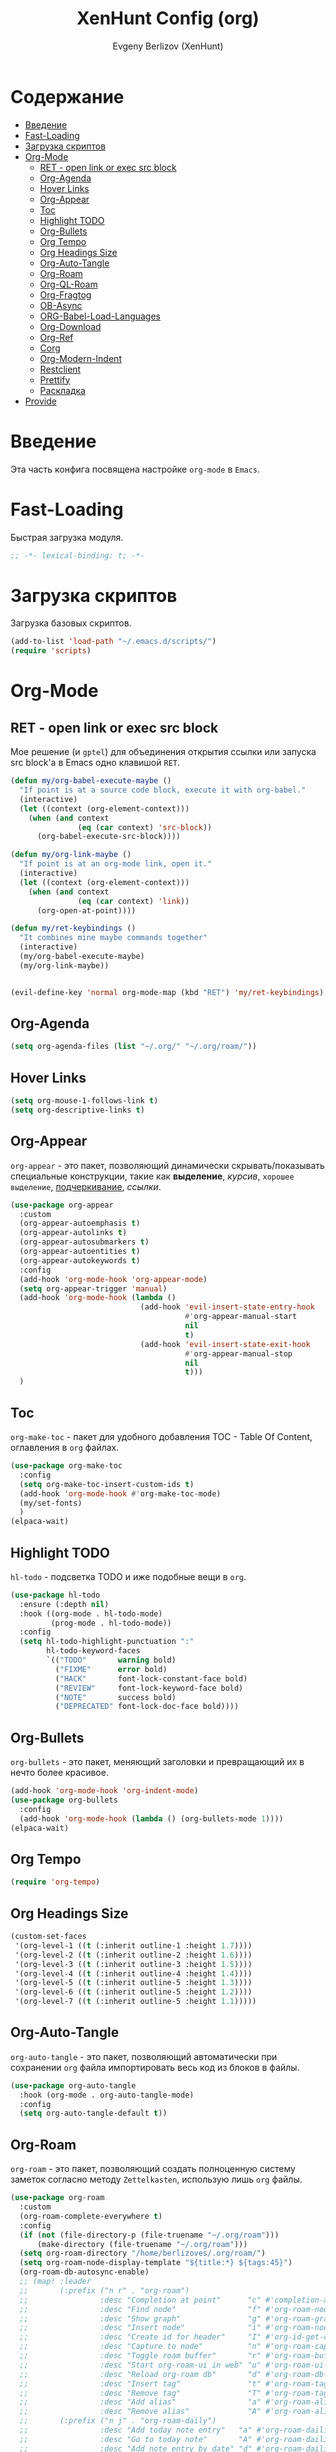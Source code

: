 #+TITLE:XenHunt Config (org)
#+AUTHOR: Evgeny Berlizov (XenHunt)
#+DESCRIPTION: XenHunt's config of org
#+STARTUP: content
#+PROPERTY: header-args :tangle org-mine.el

* Содержание
:PROPERTIES:
:TOC:      :include all :depth 100 :force (nothing) :ignore (this) :local (nothing)
:END:
:CONTENTS:
- [[#введение][Введение]]
- [[#fast-loading][Fast-Loading]]
- [[#загрузка-скриптов][Загрузка скриптов]]
- [[#org-mode][Org-Mode]]
  - [[#ret---open-link-or-exec-src-block][RET - open link or exec src block]]
  - [[#org-agenda][Org-Agenda]]
  - [[#hover-links][Hover Links]]
  - [[#org-appear][Org-Appear]]
  - [[#toc][Toc]]
  - [[#highlight-todo][Highlight TODO]]
  - [[#org-bullets][Org-Bullets]]
  - [[#org-tempo][Org Tempo]]
  - [[#org-headings-size][Org Headings Size]]
  - [[#org-auto-tangle][Org-Auto-Tangle]]
  - [[#org-roam][Org-Roam]]
  - [[#org-ql-roam][Org-QL-Roam]]
  - [[#org-fragtog][Org-Fragtog]]
  - [[#ob-async][OB-Async]]
  - [[#org-babel-load-languages][ORG-Babel-Load-Languages]]
  - [[#org-download][Org-Download]]
  - [[#org-ref][Org-Ref]]
  - [[#corg][Corg]]
  - [[#org-modern-indent][Org-Modern-Indent]]
  - [[#restclient][Restclient]]
  - [[#prettify][Prettify]]
  - [[#раскладка][Раскладка]]
- [[#provide][Provide]]
:END:

* Введение
:PROPERTIES:
:CUSTOM_ID: введение
:END:

Эта часть конфига посвящена настройке =org-mode= в =Emacs=.

* Fast-Loading
:PROPERTIES:
:CUSTOM_ID: fast-loading
:END:

Быстрая загрузка модуля.

#+begin_src emacs-lisp
;; -*- lexical-binding: t; -*-
#+end_src

* Загрузка скриптов
:PROPERTIES:
:CUSTOM_ID: загрузка-скриптов
:END:

Загрузка базовых скриптов.

#+begin_src emacs-lisp
(add-to-list 'load-path "~/.emacs.d/scripts/")
(require 'scripts)
#+end_src
* Org-Mode
:PROPERTIES:
:CUSTOM_ID: org-mode
:END:
** RET - open link or exec src block
:PROPERTIES:
:CUSTOM_ID: ret---open-link-or-exec-src-block
:END:

Мое решение (и =gptel=) для объединения открытия ссылки или запуска src block'а в Emacs одно клавишой =RET=.

#+begin_src emacs-lisp
(defun my/org-babel-execute-maybe ()
  "If point is at a source code block, execute it with org-babel."
  (interactive)
  (let ((context (org-element-context)))
    (when (and context
               (eq (car context) 'src-block))
      (org-babel-execute-src-block))))

(defun my/org-link-maybe ()
  "If point is at an org-mode link, open it."
  (interactive)
  (let ((context (org-element-context)))
    (when (and context
               (eq (car context) 'link))
      (org-open-at-point))))

(defun my/ret-keybindings ()
  "It combines mine maybe commands together"
  (interactive)
  (my/org-babel-execute-maybe)
  (my/org-link-maybe))


(evil-define-key 'normal org-mode-map (kbd "RET") 'my/ret-keybindings)

#+end_src

#+RESULTS:

** Org-Agenda
:PROPERTIES:
:CUSTOM_ID: org-agenda
:END:
#+begin_src emacs-lisp
(setq org-agenda-files (list "~/.org/" "~/.org/roam/"))
#+end_src
** Hover Links 
:PROPERTIES:
:CUSTOM_ID: hover-links
:END:
#+begin_src emacs-lisp
(setq org-mouse-1-follows-link t)
(setq org-descriptive-links t)
#+end_src
** Org-Appear 
:PROPERTIES:
:CUSTOM_ID: org-appear
:END:

=org-appear= - это пакет, позволяющий динамически скрывать/показывать специальные конструкции, такие как *выделение*, /курсив/, =хорошее выделение=, _подчеркивание_, [[ссылки]].

#+begin_src emacs-lisp
(use-package org-appear
  :custom
  (org-appear-autoemphasis t)
  (org-appear-autolinks t)
  (org-appear-autosubmarkers t)
  (org-appear-autoentities t)
  (org-appear-autokeywords t)
  :config
  (add-hook 'org-mode-hook 'org-appear-mode)
  (setq org-appear-trigger 'manual)
  (add-hook 'org-mode-hook (lambda ()
                             (add-hook 'evil-insert-state-entry-hook
                                       #'org-appear-manual-start
                                       nil
                                       t)
                             (add-hook 'evil-insert-state-exit-hook
                                       #'org-appear-manual-stop
                                       nil
                                       t)))
  )
#+end_src
** Toc
:PROPERTIES:
:CUSTOM_ID: toc
:END:

=org-make-toc= - пакет для удобного добавления TOC - Table Of Content, оглавления в =org= файлах.

#+begin_src emacs-lisp
(use-package org-make-toc
  :config
  (setq org-make-toc-insert-custom-ids t)
  (add-hook 'org-mode-hook #'org-make-toc-mode)
  (my/set-fonts)
  )
(elpaca-wait)
#+end_src
** Highlight TODO 
:PROPERTIES:
:CUSTOM_ID: highlight-todo
:END:

=hl-todo= - подсветка TODO и иже подобные вещи в =org=.

#+begin_src emacs-lisp
(use-package hl-todo
  :ensure (:depth nil)
  :hook ((org-mode . hl-todo-mode)
         (prog-mode . hl-todo-mode))
  :config
  (setq hl-todo-highlight-punctuation ":"
        hl-todo-keyword-faces
        `(("TODO"       warning bold)
          ("FIXME"      error bold)
          ("HACK"       font-lock-constant-face bold)
          ("REVIEW"     font-lock-keyword-face bold)
          ("NOTE"       success bold)
          ("DEPRECATED" font-lock-doc-face bold))))
#+end_src
** Org-Bullets
:PROPERTIES:
:CUSTOM_ID: org-bullets
:END:

=org-bullets= - это пакет, меняющий заголовки и превращающий их в нечто более красивое.

#+begin_src emacs-lisp
(add-hook 'org-mode-hook 'org-indent-mode)
(use-package org-bullets
  :config
  (add-hook 'org-mode-hook (lambda () (org-bullets-mode 1))))
(elpaca-wait)
#+end_src

** Org Tempo 
:PROPERTIES:
:CUSTOM_ID: org-tempo
:END:

#+begin_src emacs-lisp
(require 'org-tempo)
#+end_src

** Org Headings Size 
:PROPERTIES:
:CUSTOM_ID: org-headings-size
:END:
#+begin_src emacs-lisp
(custom-set-faces
 '(org-level-1 ((t (:inherit outline-1 :height 1.7))))
 '(org-level-2 ((t (:inherit outline-2 :height 1.6))))
 '(org-level-3 ((t (:inherit outline-3 :height 1.5))))
 '(org-level-4 ((t (:inherit outline-4 :height 1.4))))
 '(org-level-5 ((t (:inherit outline-5 :height 1.3))))
 '(org-level-6 ((t (:inherit outline-5 :height 1.2))))
 '(org-level-7 ((t (:inherit outline-5 :height 1.1)))))
#+end_src

** Org-Auto-Tangle 
:PROPERTIES:
:CUSTOM_ID: org-auto-tangle
:END:

=org-auto-tangle= - это пакет, позволяющий автоматически при сохранении =org= файла импортировать весь код из блоков в файлы.

#+begin_src emacs-lisp
(use-package org-auto-tangle
  :hook (org-mode . org-auto-tangle-mode)
  :config
  (setq org-auto-tangle-default t))
#+end_src

** Org-Roam 
:PROPERTIES:
:CUSTOM_ID: org-roam
:END:

=org-roam= - это пакет, позволяющий создать полноценную систему заметок согласно методу =Zettelkasten=, использую лишь =org= файлы.

#+begin_src emacs-lisp
(use-package org-roam
  :custom
  (org-roam-complete-everywhere t)
  :config
  (if (not (file-directory-p (file-truename "~/.org/roam")))
      (make-directory (file-truename "~/.org/roam")))
  (setq org-roam-directory "/home/berlizoves/.org/roam/")
  (setq org-roam-node-display-template "${title:*} ${tags:45}")
  (org-roam-db-autosync-enable)
  ;; (map! :leader
  ;;       (:prefix ("n r" . "org-roam")
  ;;                :desc "Completion at point"      "c" #'completion-at-point
  ;;                :desc "Find node"                "f" #'org-roam-node-find
  ;;                :desc "Show graph"               "g" #'org-roam-graph
  ;;                :desc "Insert node"              "i" #'org-roam-node-insert
  ;;                :desc "Create id for header"     "I" #'org-id-get-create
  ;;                :desc "Capture to node"          "n" #'org-roam-capture
  ;;                :desc "Toggle roam buffer"       "r" #'org-roam-buffer-toggle
  ;;                :desc "Start org-roam-ui in web" "u" #'org-roam-ui-mode
  ;;                :desc "Reload org-roam db"       "d" #'org-roam-db-sync
  ;;                :desc "Insert tag"               "t" #'org-roam-tag-add
  ;;                :desc "Remove tag"               "T" #'org-roam-tag-remove
  ;;                :desc "Add alias"                "a" #'org-roam-alias-add
  ;;                :desc "Remove alias"             "A" #'org-roam-alias-remove)
  ;;       (:prefix ("n j" . "org-roam-daily")
  ;;                :desc "Add today note entry"   "a" #'org-roam-dailies-capture-today
  ;;                :desc "Go to today note"       "A" #'org-roam-dailies-goto-today
  ;;                :desc "Add note entry by date" "d" #'org-roam-dailies-capture-date
  ;;                :desc "Go to note by date"     "D" #'org-roam-dailies-goto-date
  ;;                :desc "Find note in directory" "f" #'org-roam-dailies-find-directory
  ;;                ))
  (leader-key
    "n" '(:ignore t :wk "Org-Roam/Notes")
    ;; "n f" '(org-roam-node-find :wk "Find Node")
    "n g" '(org-roam-graph :wk "Show Graph")
    "n i" '(org-roam-node-insert :wk "Insert Node")
    "n I" '(org-id-get-create :wk "Create id for header")
    "n n" '(org-roam-node-find :wk "Find Node")
    "n r" '(org-roam-buffer-toggle :wk "Toggle roam buffer")
    "n u" '(org-roam-ui-mode :wk "Start org-roam-ui in web")
    "n d" '(org-roam-db-sync :wk "Reaload org-roam db")
    "n t" '(org-roam-tag-add :wk "Insert tag")
    "n T" '(org-roam-tag-remove :wk "Remove tag")
    "n a" '(org-roam-alias-add :wk "Add alias")
    "n A" '(org-roam-alias-remove :wk "Remove alias")
    ;; Dailies
    "n j" '(:ignore t :wk "Org-Roam-Dailies")
    "n j a" '(org-roam-dailies-capture-today :wk "Add today note entry")
    "n j A" '(org-roam-dailies-goto-today :wk "Go to today note")
    "n j d" '(org-roam-dailies-capture-date :wk "Add note entry by date")
    "n j D" '(org-roam-dailies-goto-date :wk "Go to note by date")
    )

  
  (setq org-roam-capture-templates
        '(
          ("d" "default" plain
           "%?"
           :if-new (file+head "%<%Y-%m-%d-%H:%M:%S>-${slug}.org"
                              "#+title: ${title}\n#+date: %U\n")
           :unnarrowed t)
          ("b" "book notes" plain
           (file "~/.org/roam/templates/book_notes_template.org")
           :if-new (file+head "%<%Y-%m-%d-%H:%M:%S>-${slug}.org"
                              "#+title: ${title}\n#+date: %U\n#+filetags: :Book_notes:\n#+pers_rating:\n")
           :unnarrowed t)
          ("m" "library or module of pr-ing language" plain
           (file "~/.org/roam/templates/programming_module_template.org")
           :if-new (file+head "%<%Y-%m-%d-%H:%M:%S>-${slug}.org"
                              "#+title: ${title}\n#+date: %U\n#+filetags: :Library:Programming:\n")
           :unnarrowed t
           )
          ("l" "lecture" plain
           (file "~/.org/roam/templates/lecture_template.org")
           :if-new (file+head "%<%Y-%m-%d-%H:%M:%S>-${slug}.org"
                              "#+title: ${title}\n#+date: %U\n#+filetags: :Lecture:\n")
           :unnarrowed t
           )
          ("B" "programming book notes" plain
           (file "~/.org/roam/templates/programming_book_template.org")
           :if-new (file+head "%<%Y-%m-%d-%H:%M:%S>-${slug}.org"
                              "#+title: ${title}\n#+date: %U\n#+filetags: :Book_notes:Programming:\n#+pers_rating:\n")
           :unnarrowed t
           )
          ("h" "habr article" plain
           (file "~/.org/roam/templates/habr_article_template.org")
           :if-new (file+head "%<%Y-%m-%d-%H:%M:%S>-${slug}.org"
                              "#+title: ${title}\n#+date: %U\n#+filetags: :Article:Programming:Habr:\n#+pers_rating:\n")
           :unnarrowed t
           )
          )
        )
  (setq org-roam-dailies-capture-templates
        '(("d" "default" entry "* %<%I:%M %p>\n%?"
           :if-new (file+head "%<%Y-%m-%d>.org" "#+title:%<%Y-%m-%d>\n#+filetags: :Dailies:"))))
  )
(elpaca-wait)
;; (use-package websoket

;;   :after org-roam)

(use-package org-roam-ui
  :after org-roam
  :config
  (setq org-roam-ui-sync-theme t
        org-roam-ui-follow t
        org-roam-ui-update-on-save t
        org-roam-ui-open-on-start t))
#+end_src

** Org-QL-Roam
:PROPERTIES:
:CUSTOM_ID: org-ql-roam
:END:

=org-ql-roam= - просто обычный пакет, для обращения к =org-roam= при помощи =SQL=.

#+begin_src emacs-lisp 
(use-package org-roam-ql
  :after (org-roam)
  )
#+end_src

** Org-Fragtog
:PROPERTIES:
:CUSTOM_ID: org-fragtog
:END:

=org-fragtog= - это пакет похожий на =org-appear=, но для =LaTex= функций и конструкций. 

#+begin_src emacs-lisp 
(use-package org-fragtog
:after org
:hook (org-mode . org-fragtog-mode) ; this auto-enables it when you enter an org-buffer, remove if you do not want this
:config
;; whatever you want
)
#+end_src

** OB-Async
:PROPERTIES:
:CUSTOM_ID: ob-async
:END:

=ob-async= - асинхронное выполнение src блоков в =org=.

#+begin_src emacs-lisp
(use-package ob-async
  :config

(setq ob-async-no-async-languages-alist '("jupyter-python" "jupyter-julia" "jupyter-R"))
)
#+end_src

** ORG-Babel-Load-Languages 
:PROPERTIES:
:CUSTOM_ID: org-babel-load-languages
:END:
#+begin_src emacs-lisp
(setq org-src-fontify-natively t)
(setq org-confirm-babel-evaluate nil)
(org-babel-do-load-languages
 'org-babel-load-languages
 '((emacs-lisp . t)
   (python . t)
   (shell . t)))

#+end_src

** Org-Download 
:PROPERTIES:
:CUSTOM_ID: org-download
:END:

=org-download= - drag-and-drop для =org=.

#+begin_src emacs-lisp
(use-package org-download
  :config
  (add-hook 'dired-mode-hook 'org-download-enable)
  (setq org-download-image-dir "./.images")
  )
#+end_src

** Org-Ref
:PROPERTIES:
:CUSTOM_ID: org-ref
:END:

=org-ref= позволяет создавать цитаты, кросреференсы, индексы и глоссарии как ссылку в =org=.

:PROPERTIES:
:CUSTOM_ID: org-ref
:END:
#+begin_src emacs-lisp
(use-package org-ref)

#+end_src
** Corg
:PROPERTIES:
:CUSTOM_ID: corg
:END:

=corg= добавляет автоподстановку в src блоки и им подобные.

#+begin_src emacs-lisp
(use-package corg
  :ensure (:host github :repo "isamert/corg.el"))
#+end_src
** Org-Modern-Indent
:PROPERTIES:
:CUSTOM_ID: org-modern-indent
:END:

=org-modern-indent= добавляет красивое выделение для блоков в =org=.

#+begin_src emacs-lisp
(use-package org-modern-indent
  :ensure (:host github :repo "jdtsmith/org-modern-indent")
  :config ; add late to hook
     (add-hook 'org-mode-hook #'org-modern-indent-mode 90)
  )
#+end_src
** Restclient
:PROPERTIES:
:CUSTOM_ID: restclient
:END:

Обычный REST клиент при помощи =org=.

#+begin_src emacs-lisp
(use-package restclient
  :after org)

(use-package ob-restclient
  :after org
  :after restclient)
#+end_src
** TODO Prettify
:PROPERTIES:
:CUSTOM_ID: prettify
:END:
#+begin_src emacs-lisp
(add-hook 'org-mode-hook (lambda ()
                           "Beautify Org Symbols"
                           ;; (mapc (lambda (symb) (push symb prettify-symbols-alist))
                           ;;       '(("#+BEGIN_SRC" . "src")
                           ;;         ("#+END_SRC" . "src" )
                           ;;         ("#+BEGIN_EXAMPLE" . "example")
                           ;;         ("#+END_EXAMPLE" . "example")
                           ;;         ("#+BEGIN_QUOTE" . "quote")
                           ;;         ("#+END_QUOTE" . "quote")
                           ;;         ("#+begin_quote" . "quote")
                           ;;         ("#+end_quote" . "quote")
                           ;;         ("#+begin_example" . "example")
                           ;;         ("#+end_example" . "example")
                           ;;         ("#+begin_src" . "F")
                           ;;         ("#+end_src" . "F")))

                           (prettify-symbols-mode)))
#+end_src
** TODO Раскладка
:PROPERTIES:
:CUSTOM_ID: раскладка
:END:
[[https://github.com/doomemacs/doomemacs/blob/master/modules/lang/org/config.el][Doom-Config Org-Mode]]
Команда для быстрой вставки =:wk "<группа_1>"= - =%s/\("[^"]*"\) '(\([^):]*\))/\1 '(\2 :wk "\2")=
#+begin_src emacs-lisp
(general-define-key
 ;; :definer 'minor-mode
 :states 'normal
 :keymaps 'org-mode-map
 :prefix "SPC"
 "m" '(:ignore :wk "Org-Mode Commands")
 "m #" '(org-update-statistics-cookies :wk "org-update-statistics-cookies")
 "m '" '(org-edit-special :wk "org-edit-special")
 "m *" '(org-ctrl-c-star :wk "org-ctrl-c-star")
 "m +" '(org-ctrl-c-minus :wk "org-ctrl-c-minus")
 "m ," '(org-switchb :wk "org-switchb")
 "m ." '(org-goto :wk "org-goto")
 "m @" '(org-cite-insert :wk "org-cite-insert")
 "m ." '(consult-org-heading :wk "consult-org-heading")
 "m /" '(consult-org-agenda :wk "consult-org-agenda")
 "m A" '(org-archive-subtree-default :wk "org-archive-subtree-default")
 "m e" '(org-export-dispatch :wk "org-export-dispatch")
 "m f" '(org-footnote-action :wk "org-footnote-action")
 "m h" '(org-toggle-heading :wk "org-toggle-heading")
 "m i" '(org-toggle-item :wk "org-toggle-item")
 "m I" '(org-id-get-create :wk "org-id-get-create")
 "m k" '(org-babel-remove-result :wk "org-babel-remove-result")
 "m n" '(org-store-link :wk "org-store-link")
 "m o" '(org-set-property :wk "org-set-property")
 "m q" '(org-set-tags-command :wk "org-set-tags-command")
 "m t" '(org-todo :wk "org-todo")
 "m T" '(org-todo-list :wk "org-todo-list")
 "m x" '(org-toggle-checkbox :wk "org-toggle-checkbox")
 
 ;; Attachments
 "m a" '(:ignore :wk "Attachments")
 "m a a" '(org-attach :wk "org-attach")
 "m a d" '(org-attach-delete-one :wk "org-attach-delete-one")
 "m a D" '(org-attach-delete-all :wk "org-attach-delete-all")
 "m a n" '(org-attach-new :wk "org-attach-new")
 "m a o" '(org-attach-open :wk "org-attach-open")
 "m a O" '(org-attach-open-in-emacs :wk "org-attach-open-in-emacs")
 "m a r" '(org-attach-reveal :wk "org-attach-reveal")
 "m a R" '(org-attach-reveal-in-emacs :wk "org-attach-reveal-in-emacs")
 "m a u" '(org-attach-url :wk "org-attach-url")
 "m a s" '(org-attach-set-directory :wk "org-attach-set-directory")
 "m a S" '(org-attach-sync :wk "org-attach-sync")
 "m a c" '(org-download-screenshot :wk "org-download-screenshot")
 "m a p" '(org-download-clipboard :wk "org-download-clipboard")
 "m a P" '(org-download-yank :wk "org-download-yank")

 ;;Tables
 "m b" '(ignore :wk "Tables")
 "m b -" '(org-table-insert-hline :wk "org-table-insert-hline")
 "m b a" '(org-table-align :wk "org-table-align")
 "m b b" '(org-table-blank-field :wk "org-table-blank-field")
 "m b e" '(org-table-edit-field :wk "org-table-edit-field")
 "m b f" '(org-table-edit-formulas :wk "org-table-edit-formulas")
 "m b h" '(org-table-field-info :wk "org-table-field-info")
 "m b s" '(org-table-sort-lines :wk "org-table-sort-lines")
 "m b r" '(org-table-recalculate :wk "org-table-recalculate")
 "m b R" '(org-table-recalculate-buffer-tables :wk "org-table-recalculate-buffer-tables")
 "m b d" '(:ignore :wk "Delete")
 "m b d c" '(org-table-delete-column :wk "org-table-delete-column")
 "m b d r" '(org-table-kill-row :wk "org-table-kill-row")
 "m b i" '(:ignore :wk "Insert")
 "m b i c" '(org-table-insert-column :wk "org-table-insert-column")
 "m b i h" '(org-table-insert-hline :wk "org-table-insert-hline")
 "m b i r" '(org-table-insert-row :wk "org-table-insert-row")
 "m b i H" '(org-table-hline-and-move :wk "org-table-hline-and-move")
 "m b t" '(:ingore :wk "Table")
 "m b t f" '(org-table-toggle-formula-debugger :wk "org-table-toggle-formula-debugger")
 "m b t o" '(org-table-toggle-coordinate-overlays :wk "org-table-toggle-coordinate-overlays")
 "m b c" '(:ignore :wk "Clock")
 "m b c c" '(org-clock-cancel :wk "org-clock-cancel")
 )
#+end_src

#+RESULTS:
* Provide
:PROPERTIES:
:CUSTOM_ID: provide
:END:
#+begin_src emacs-lisp
(provide 'org-mine)
#+end_src
